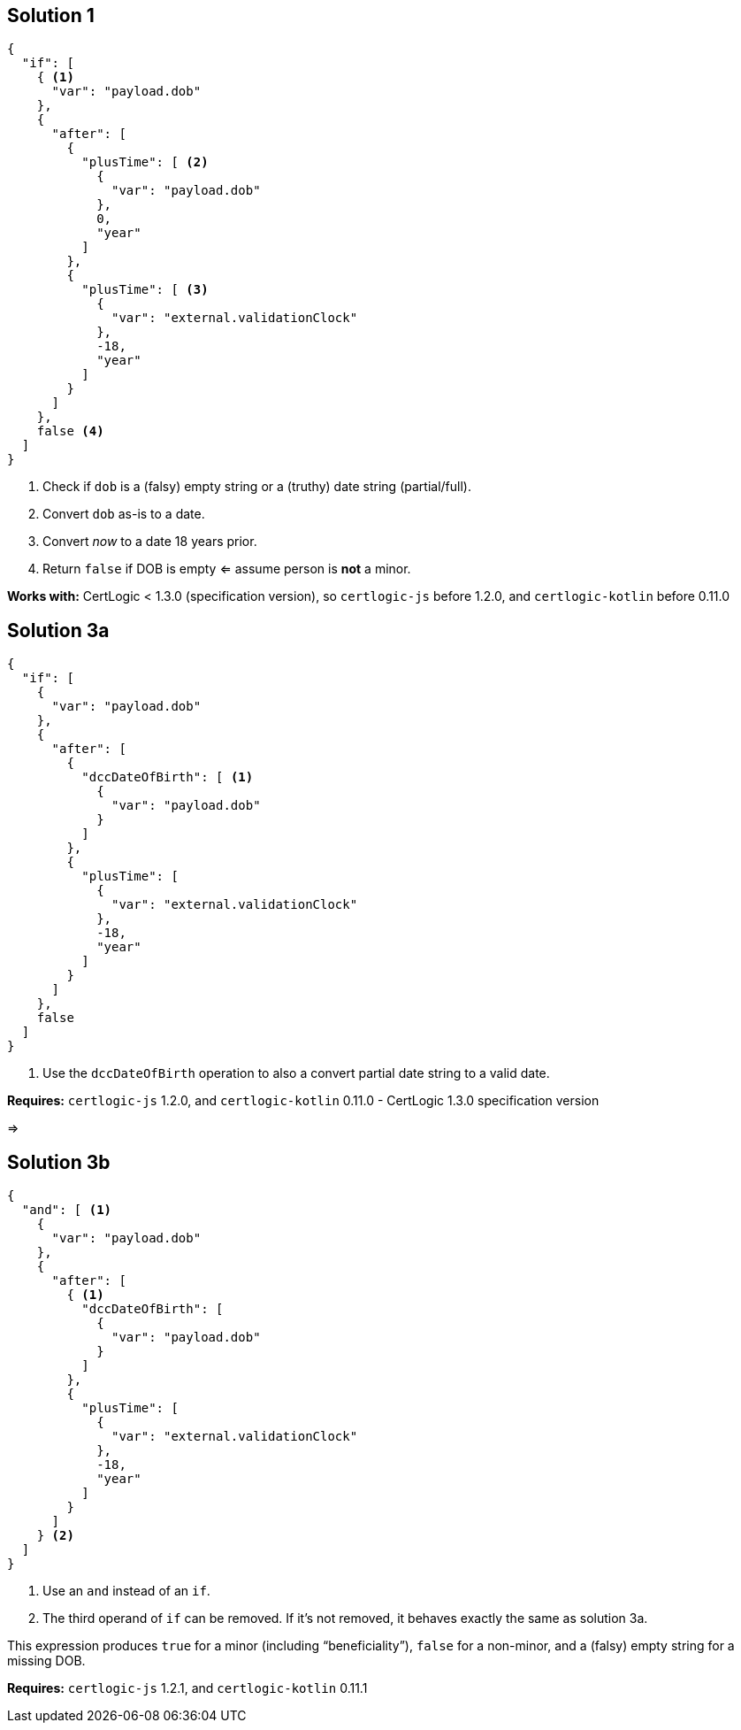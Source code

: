 ## Solution 1

[source,json]
----
{
  "if": [
    { <1>
      "var": "payload.dob"
    },
    {
      "after": [
        {
          "plusTime": [ <2>
            {
              "var": "payload.dob"
            },
            0,
            "year"
          ]
        },
        {
          "plusTime": [ <3>
            {
              "var": "external.validationClock"
            },
            -18,
            "year"
          ]
        }
      ]
    },
    false <4>
  ]
}
----
<1> Check if `dob` is a (falsy) empty string or a (truthy) date string (partial/full).
<2> Convert `dob` as-is to a date.
<3> Convert _now_ to a date 18 years prior.
<4> Return `false` if DOB is empty &lArr; assume person is *not* a minor.

*Works with:* CertLogic < 1.3.0 (specification version), so `certlogic-js` before 1.2.0, and `certlogic-kotlin` before 0.11.0


## Solution 3a

[source,json]
----
{
  "if": [
    {
      "var": "payload.dob"
    },
    {
      "after": [
        {
          "dccDateOfBirth": [ <1>
            {
              "var": "payload.dob"
            }
          ]
        },
        {
          "plusTime": [
            {
              "var": "external.validationClock"
            },
            -18,
            "year"
          ]
        }
      ]
    },
    false
  ]
}
----
<1> Use the `dccDateOfBirth` operation to also a convert partial date string to a valid date.

*Requires:* `certlogic-js` 1.2.0, and `certlogic-kotlin` 0.11.0 - CertLogic 1.3.0 specification version

&rArr;

## Solution 3b

[source,json]
----
{
  "and": [ <1>
    {
      "var": "payload.dob"
    },
    {
      "after": [
        { <1>
          "dccDateOfBirth": [
            {
              "var": "payload.dob"
            }
          ]
        },
        {
          "plusTime": [
            {
              "var": "external.validationClock"
            },
            -18,
            "year"
          ]
        }
      ]
    } <2>
  ]
}
----
<1> Use an `and` instead of an `if`.
<2> The third operand of `if` can be removed.
If it's not removed, it behaves exactly the same as solution 3a.

This expression produces `true` for a minor (including “beneficiality”), `false` for a non-minor, and a (falsy) empty string for a missing DOB.

*Requires:* `certlogic-js` 1.2.1, and `certlogic-kotlin` 0.11.1

